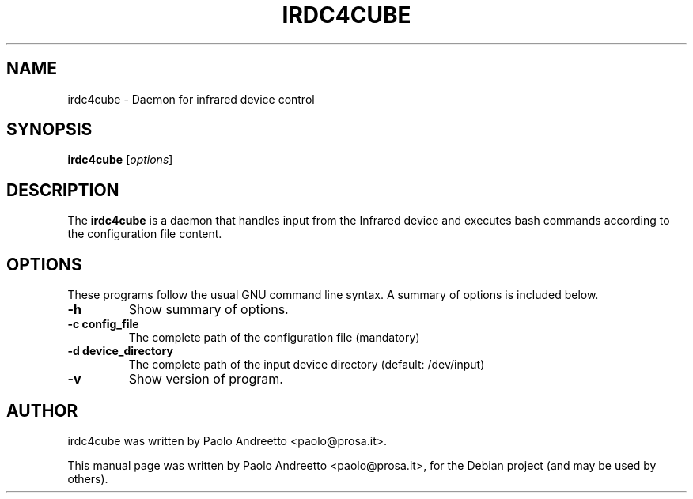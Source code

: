 .\"                                      Hey, EMACS: -*- nroff -*-
.\" First parameter, NAME, should be all caps
.\" Second parameter, SECTION, should be 1-8, maybe w/ subsection
.\" other parameters are allowed: see man(7), man(1)
.TH IRDC4CUBE 1 "August 17, 2009"
.\" Please adjust this date whenever revising the manpage.
.\"
.\" Some roff macros, for reference:
.\" .nh        disable hyphenation
.\" .hy        enable hyphenation
.\" .ad l      left justify
.\" .ad b      justify to both left and right margins
.\" .nf        disable filling
.\" .fi        enable filling
.\" .br        insert line break
.\" .sp <n>    insert n+1 empty lines
.\" for manpage-specific macros, see man(7)
.SH NAME
irdc4cube \- Daemon for infrared device control
.SH SYNOPSIS
.B irdc4cube
.RI [ options ]
.br
.SH DESCRIPTION
The
.B irdc4cube
is a daemon that handles input from the Infrared device 
and executes bash commands according to the configuration file content.
.PP
.\" TeX users may be more comfortable with the \fB<whatever>\fP and
.\" \fI<whatever>\fP escape sequences to invode bold face and italics,
.\" respectively.
.SH OPTIONS
These programs follow the usual GNU command line syntax.
A summary of options is included below.
.TP
.B \-h 
Show summary of options.
.TP
.B \-c config_file
The complete path of the configuration file (mandatory)
.TP
.B \-d device_directory
The complete path of the input device directory (default: /dev/input)
.TP
.B \-v
Show version of program.
.SH AUTHOR
irdc4cube was written by Paolo Andreetto <paolo@prosa.it>.
.PP
This manual page was written by Paolo Andreetto <paolo@prosa.it>,
for the Debian project (and may be used by others).

